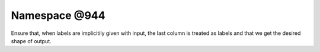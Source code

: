 
.. _namespace_@944:

Namespace @944
==============


Ensure that, when labels are implicitily given with input, the last column is treated as labels and that we get the desired shape of output. 
 


.. contents:: Contents
   :local:
   :backlinks: none



